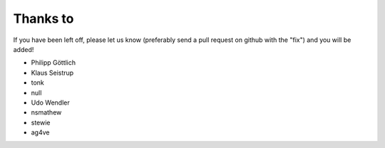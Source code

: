 Thanks to
=========

If you have been left off, please let us know (preferably send a pull
request on github with the "fix") and you will be added!

* Philipp Göttlich
* Klaus Seistrup
* tonk
* null
* Udo Wendler
* nsmathew
* stewie
* ag4ve
